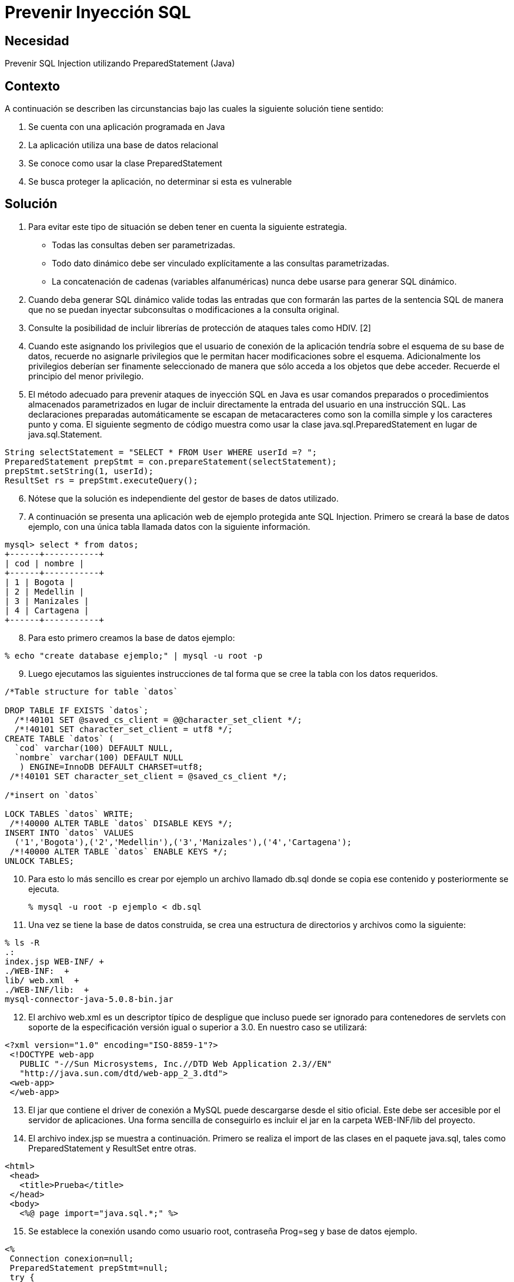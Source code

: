:slug: kb/lenguajes/java/prevenir-sqli
:eth: no
:category: java
:kb: yes

= Prevenir Inyección SQL

== Necesidad

Prevenir SQL Injection utilizando PreparedStatement (Java)

== Contexto

A continuación se describen las circunstancias bajo las cuales la siguiente 
solución tiene sentido:

. Se cuenta con una aplicación programada en Java
. La aplicación utiliza una base de datos relacional
. Se conoce como usar la clase PreparedStatement
. Se busca proteger la aplicación, no determinar si esta es vulnerable

== Solución

. Para evitar este tipo de situación se deben tener en cuenta la siguiente 
estrategia.
* Todas las consultas deben ser parametrizadas.
* Todo dato dinámico debe ser vinculado explícitamente a las consultas 
parametrizadas.
* La concatenación de cadenas (variables alfanuméricas) nunca debe  usarse para 
generar SQL dinámico.
. Cuando deba generar SQL dinámico valide todas las entradas que con formarán 
las partes de la sentencia SQL de manera que no se puedan inyectar subconsultas 
o modificaciones a la consulta original.
. Consulte la posibilidad de incluir librerías de protección de ataques tales 
como HDIV. [2]
. Cuando este asignando los privilegios que el usuario de conexión de la 
aplicación tendría sobre el esquema de su base de datos, recuerde no asignarle 
privilegios que le permitan hacer modificaciones sobre el esquema. 
Adicionalmente los privilegios deberían ser finamente seleccionado de manera 
que sólo acceda a los objetos que debe acceder. Recuerde el principio del menor 
privilegio.
. El método adecuado para prevenir ataques de inyección SQL en Java es usar 
comandos preparados o procedimientos almacenados parametrizados en lugar de 
incluir directamente la entrada del usuario en una instrucción SQL. Las 
declaraciones preparadas automáticamente se escapan de metacaracteres como son 
la comilla simple y los caracteres punto y coma. El siguiente segmento de código 
muestra como usar la clase java.sql.PreparedStatement en lugar de java.sql.Statement. 
[source, java,linenums]
----
String selectStatement = "SELECT * FROM User WHERE userId =? ";
PreparedStatement prepStmt = con.prepareStatement(selectStatement);
prepStmt.setString(1, userId);
ResultSet rs = prepStmt.executeQuery();
----
 
[start=6]
. Nótese que la solución es independiente del gestor de bases de datos utilizado.
. A continuación se presenta una aplicación web de ejemplo protegida ante SQL 
Injection. Primero se creará la base de datos ejemplo, con una única tabla 
llamada datos con la siguiente información.
[source, conf, linenums]
----
mysql> select * from datos; 
+------+-----------+ 
| cod | nombre | 
+------+-----------+ 
| 1 | Bogota | 
| 2 | Medellin | 
| 3 | Manizales | 
| 4 | Cartagena | 
+------+-----------+
----
 
[start=8]
. Para esto primero creamos la base de datos ejemplo:
[source, bash, linenums]
----
% echo "create database ejemplo;" | mysql -u root -p
----
 
[start=9]
. Luego ejecutamos las siguientes instrucciones de tal forma que se cree la 
tabla con los datos requeridos.
[source, sql,linenums]
----
/*Table structure for table `datos`

DROP TABLE IF EXISTS `datos`;
  /*!40101 SET @saved_cs_client = @@character_set_client */;
  /*!40101 SET character_set_client = utf8 */;
CREATE TABLE `datos` (
  `cod` varchar(100) DEFAULT NULL,
  `nombre` varchar(100) DEFAULT NULL
   ) ENGINE=InnoDB DEFAULT CHARSET=utf8;
 /*!40101 SET character_set_client = @saved_cs_client */;

/*insert on `datos`

LOCK TABLES `datos` WRITE;
 /*!40000 ALTER TABLE `datos` DISABLE KEYS */;
INSERT INTO `datos` VALUES
  ('1','Bogota'),('2','Medellin'),('3','Manizales'),('4','Cartagena');
 /*!40000 ALTER TABLE `datos` ENABLE KEYS */;
UNLOCK TABLES;
----
 
[start=10]
. Para esto lo más sencillo es crear por ejemplo un archivo llamado db.sql 
donde se copia ese contenido y posteriormente se ejecuta.
[source, bash, linenums]
% mysql -u root -p ejemplo < db.sql
 
[start=11]
. Una vez se tiene la base de datos construida, se crea una estructura de 
directorios y archivos como la siguiente:
[source, bash, linenums]
----
% ls -R  
.:  
index.jsp WEB-INF/ +
./WEB-INF:  +
lib/ web.xml  +
./WEB-INF/lib:  +
mysql-connector-java-5.0.8-bin.jar
----

[start=12] 
. El archivo web.xml es un descriptor típico de despligue que incluso puede ser 
ignorado para contenedores de servlets con soporte de la especificación versión 
igual o superior a 3.0. En nuestro caso se utilizará:
[source, xml, linenums]]
----
<?xml version="1.0" encoding="ISO-8859-1"?>
 <!DOCTYPE web-app
   PUBLIC "-//Sun Microsystems, Inc.//DTD Web Application 2.3//EN"
   "http://java.sun.com/dtd/web-app_2_3.dtd">
 <web-app>
 </web-app>
----
 
[start=13] 
. El jar que contiene el driver de conexión a MySQL puede descargarse desde el 
sitio oficial. Este debe ser accesible por el servidor de aplicaciones. Una 
forma sencilla de conseguirlo es incluir el jar en la carpeta WEB-INF/lib del 
proyecto.
. El archivo index.jsp se muestra a continuación. Primero se realiza el import 
de las clases en el paquete java.sql, tales como PreparedStatement y ResultSet 
entre otras.
[source, html,linenums]
----
<html>
 <head>
   <title>Prueba</title>
 </head>
 <body>
   <%@ page import="java.sql.*;" %>
----
 
[start=15] 
. Se establece la conexión usando como usuario root, contraseña Prog=seg y base 
de datos ejemplo.
[source, java,linenums]
----
<%
 Connection conexion=null;
 PreparedStatement prepStmt=null;
 try {
   Class.forName("com.mysql.jdbc.Driver").newInstance();
   conexion = DriverManager.getConnection(
     "jdbc:mysql://localhost:3306/ejemplo?user=root&password=Prog=seg");
----
  
[start=16]
. Se crea la consulta especificando que el parámetro será el valor que se 
comparará con el campo cod:
[source, java,linenums]
String selectStatement = "SELECT cod , nombre FROM datos WHERE cod=?";
 
[start=17]
. Se obtiene por método get el id de la ciudad que se desea visualizar, y se 
utiliza para parametrizar la consulta.
[source, java,linenums]
----
String id = request.getParameter("id");
prepStmt = conexion.prepareStatement(selectStatement);
prepStmt.setString(1, id);
----

[start=18] 
. Se ejecuta la consulta y se muestran los valores obtenidos:
[source, java,linenums]
----
       ResultSet tabla = prepStmt.executeQuery();
       out.println("Codigo\tNombre");
       while(tabla.next()) {
         out.print("<br />");
         out.println(tabla.getInt(1)+"\t"+tabla.getString(2));
       }
       out.print("<br /><br />");
     }
     catch(ClassNotFoundException e){
       out.println("Clase no encontrada");
     }
     catch(SQLException e){
       out.println("Excepcion SQL");
     }
     catch(Exception e){
       out.println("Excepcion no esperada");
     }
     finally{
       if (conexion!=null){
         conexion.close();
       }
       if (prepStmt!=null){
         prepStmt.close();
       }
     }
  %>
 </body>
</html>
----

[start=19] 
. Para utilizar la aplicación, basta con pasar por método GET el código de la 
ciudad que se desea visualizar.
[source, conf, linenums]
----
http://localhost:8080/sqli/index.jsp?id=2
---- 

[start=20]  
. Pueden intentarse ataques tales como 1 or 1=1 para comprobar que la 
aplicación no presenta fallas de inyección.

== Referencias

. http://www.owasp.org/index.php/Preventing_SQL_Injection_in_Java
. http://hdiv.org/
. REQ.0164: Debe usarse construcciones parametrizadas o procedimientos 
almacenados parametrizados para la creación dinámica de sentencias 
(ej: java.sql.PreparedStatement)
